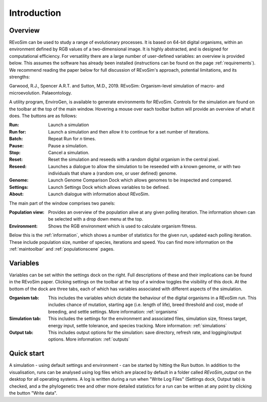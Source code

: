 Introduction
============

Overview
-----------

REvoSim can be used to study a range of evolutionary processes. It is based on 64-bit digital organisms, within an environment defined by RGB values of a two-dimensional image. It is highly abstracted, and is designed for computational efficiency. For versatility there are a large number of user-defined variables: an overview is provided below. This assumes the software has already been installed (instructions can be found on the page :ref:`requirements`). We recommend reading the paper below for full discussion of REvoSim's approach, potential limitations, and its strengths:

Garwood, R.J., Spencer A.R.T. and Sutton, M.D., 2019. REvoSim: Organism-level simulation of macro- and microevolution. Palaeontology.

A utility program, EnviroGen, is available to generate environments for REvoSim. Controls for the simulation are found on the toolbar at the top of the main window. Hovering a mouse over each toolbar button will provide an overview of what it does. The buttons are as follows:

:Run: Launch a simulation
:Run for: Launch a simulation and then allow it to continue for a set number of iterations.
:Batch: Repeat Run for *n* times.
:Pause: Pause a simulation.
:Stop: Cancel a simulation.
:Reset: Reset the simulation and reseeds with a random digital organism in the central pixel.
:Reseed: Launches a dialogue to allow the simulation to be reseeded with a known genome, or with two individuals that share a (random one, or user defined) genome.
:Genome: Launch Genome Comparison Dock which allows genomes to be inspected and compared.
:Settings: Launch Settings Dock which allows variables to be defined.
:About: Launch dialogue with information about REvoSim.

The main part of the window comprises two panels:

:Population view: Provides an overview of the population alive at any given polling iteration. The information shown can be selected with a drop down menu at the top.
:Environment: Shows the RGB environment which is used to calculate organism fitness.

Below this is the :ref:`information`, which shows a number of statistics for the given run, updated each polling iteration. These include population size, number of species, iterations and speed. You can find more information on the :ref:`maintoolbar` and :ref:`populationscene` pages.

Variables
---------

Variables can be set within the settings dock on the right. Full descriptions of these and their implications can be found in the REvoSim paper. Clicking settings on the toolbar at the top of a window toggles the visibility of this dock. At the bottom of the dock are three tabs, each of which has variables associated with different aspects of the simulation.

:Organism tab: This includes the variables which dictate the behaviour of the digital organisms in a REvoSim run. This includes chance of mutation, starting age (i.e. length of life), breed threshold and cost, mode of breeding, and settle settings. More information: :ref:`organisms`
:Simulation tab: This includes the settings for the environment and associated files, simulation size, fitness target, energy input, settle tolerance, and species tracking. More information: :ref:`simulations`
:Output tab: This includes output options for the simulation: save directory, refresh rate, and logging/output options. More information: :ref:`outputs`

Quick start
-----------

A simulation - using default settings and environment - can be started by hitting the Run button. In addition to the visualisation, runs can be analysed using log files which are placed by default in a folder called *REvoSim_output* on the desktop for all operating systems. A log is written during a run when "Write Log Files" (Settings dock, Output tab) is checked, and a the phylogenetic tree and other more detailed statistics for a run can be written at any point by clicking the button "Write data".
